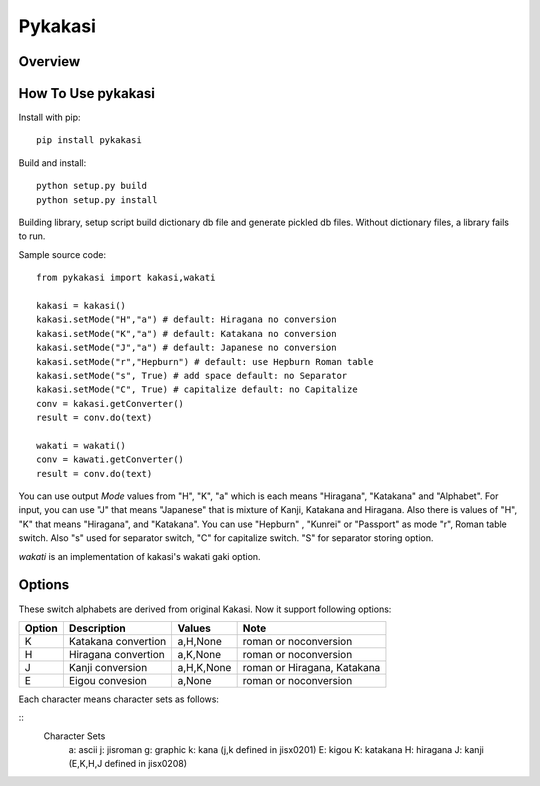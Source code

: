 =======
Pykakasi
=======


Overview
========

.. image:: https://travis-ci.org/miurahr/pykakasi.svg?branch=master
   :target: https://travis-ci.org/miurahr/pykakasi
   :alt: Travis-CI

.. image:: https://badge.fury.io/py/pykakasi.png
   :target: http://badge.fury.io/py/Pykakasi
   :alt: PyPI version

.. image:: https://coveralls.io/repos/miurahr/pykakasi/badge.svg?branch=master
   :target: https://coveralls.io/r/miurahr/pykakasi?branch=master
   :alt: Coverage status

      pykakasi is re-implementation of kakasi library by Python.

How To Use pykakasi
==================

Install with pip::

    pip install pykakasi

Build and install::

    python setup.py build
    python setup.py install

Building library, setup script build dictionary db file and generate pickled db files.
Without dictionary files, a library fails to run.

Sample source code::

    from pykakasi import kakasi,wakati
    
    kakasi = kakasi()
    kakasi.setMode("H","a") # default: Hiragana no conversion
    kakasi.setMode("K","a") # default: Katakana no conversion
    kakasi.setMode("J","a") # default: Japanese no conversion
    kakasi.setMode("r","Hepburn") # default: use Hepburn Roman table
    kakasi.setMode("s", True) # add space default: no Separator
    kakasi.setMode("C", True) # capitalize default: no Capitalize
    conv = kakasi.getConverter()
    result = conv.do(text)
    
    wakati = wakati()
    conv = kawati.getConverter()
    result = conv.do(text)

You can use output `Mode` values from "H", "K", "a" which is each means
"Hiragana", "Katakana" and "Alphabet".
For input, you can use "J" that means "Japanese" that is
mixture of Kanji, Katakana and Hiragana.
Also there is values of "H", "K" that means "Hiragana", and "Katakana".
You can use  "Hepburn" , "Kunrei" or "Passport" as mode "r", Roman table switch.
Also "s" used for separator switch, "C" for capitalize switch.
"S" for separator storing option.

`wakati` is an implementation of kakasi's wakati gaki option.

Options
=======

These switch alphabets are derived from original Kakasi.
Now it support following options:

+--------+---------------------+------------+-----------------------------+
| Option | Description         | Values     | Note                        |
+========+=====================+============+=============================+
| K      | Katakana convertion | a,H,None   | roman or noconversion       |
+--------+---------------------+------------+-----------------------------+
| H      | Hiragana convertion | a,K,None   | roman or noconversion       |
+--------+---------------------+------------+-----------------------------+
| J      | Kanji conversion    | a,H,K,None | roman or Hiragana, Katakana |
+--------+---------------------+------------+-----------------------------+
| E      | Eigou convesion     | a,None     | roman or noconversion       |
+--------+---------------------+------------+-----------------------------+

Each character means character sets as follows:

::
    Character Sets
       a: ascii  j: jisroman  g: graphic  k: kana 
       (j,k     defined in jisx0201)
       E: kigou  K: katakana  H: hiragana J: kanji
       (E,K,H,J defined in jisx0208)


